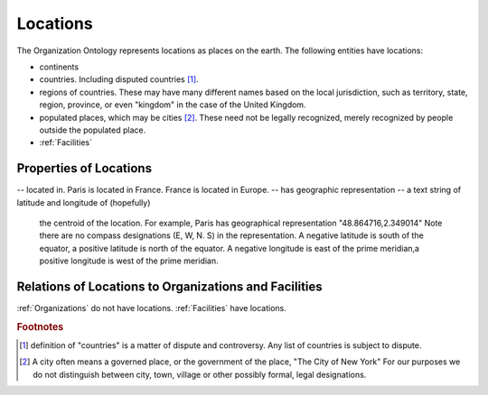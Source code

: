 .. _locations:

.. index:: Locations

Locations
=========

The Organization Ontology represents locations as places on the earth.  The following
entities have locations:

- continents
- countries.  Including disputed countries [1]_.
- regions of countries.  These may have many different names based on the local
  jurisdiction, such as territory, state, region, province, or even "kingdom" in the
  case of the United Kingdom.
- populated places, which may be cities [2]_.  These need not be legally recognized,
  merely recognized by people outside the populated place.
- :ref:`Facilities`

   
Properties of Locations
-----------------------

-- located in.  Paris is located in France.  France is located in Europe.
-- has geographic representation -- a text string of latitude and longitude of (hopefully)
   the centroid of the location.  For example, Paris has geographical representation
   "48.864716,2.349014"  Note there are no compass designations (E, W, N. S) in the 
   representation. A negative latitude is south of the equator, a positive latitude is
   north of the equator.  A negative longitude is east of the prime meridian,a positive
   longitude is west of the prime meridian.
   
Relations of Locations to Organizations and Facilities
------------------------------------------------------

:ref:`Organizations` do not have locations.  :ref:`Facilities` have locations.

.. rubric:: Footnotes
  
.. [1] definition of "countries" is a matter of dispute and controversy.  Any list of
   countries is subject to dispute.

.. [2] A city often means a governed place, or the government of the place, "The City
   of New York"  For our purposes we do not distinguish between city, town, village or
   other possibly formal, legal designations.